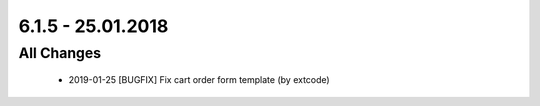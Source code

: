 .. ==================================================
.. FOR YOUR INFORMATION
.. --------------------------------------------------
.. -*- coding: utf-8 -*- with BOM.

6.1.5 - 25.01.2018
------------------

All Changes
===========

   - 2019-01-25 [BUGFIX] Fix cart order form template (by extcode)
